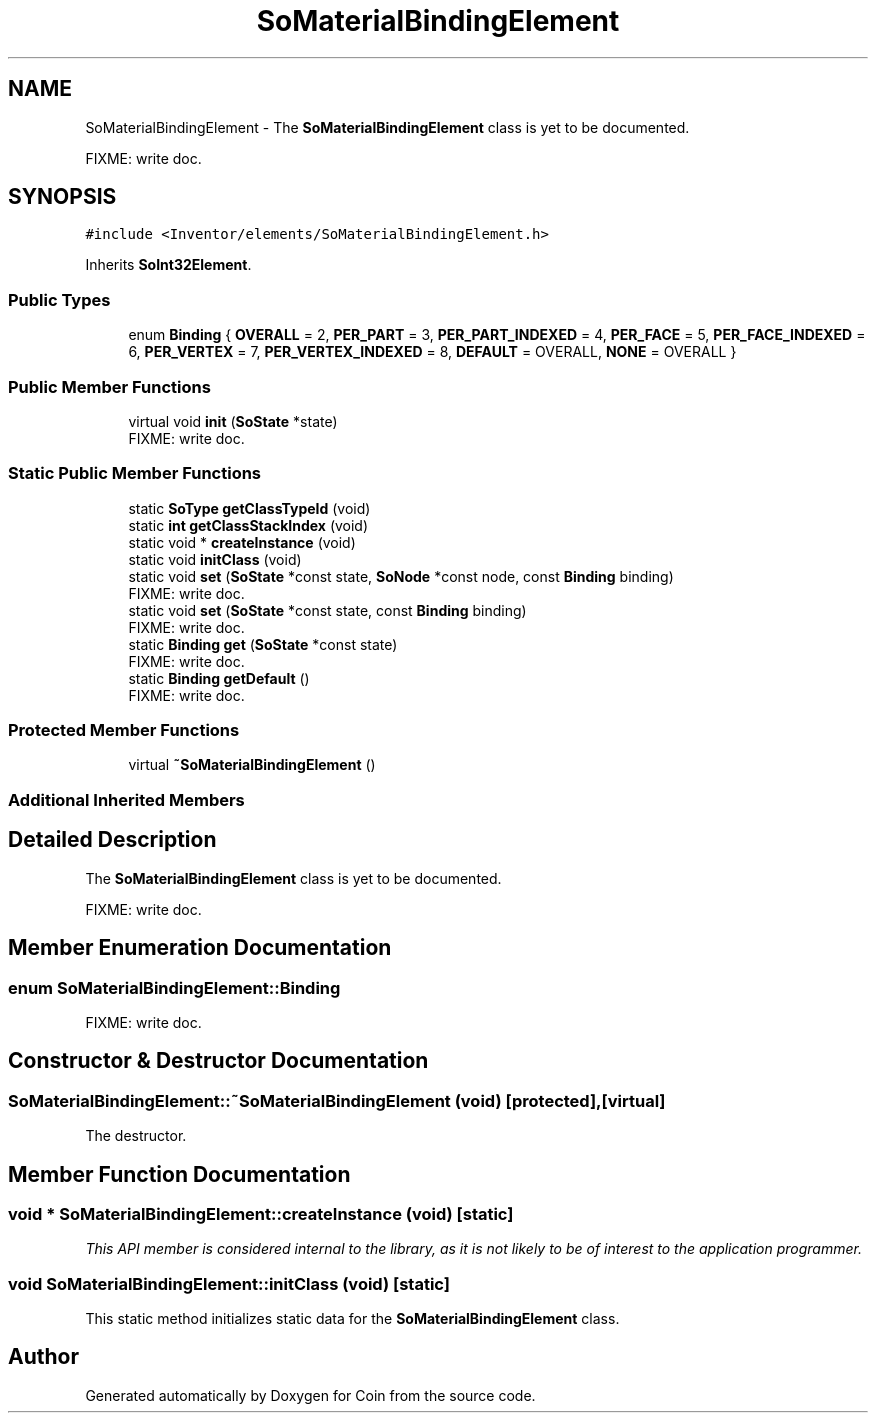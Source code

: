 .TH "SoMaterialBindingElement" 3 "Sun May 28 2017" "Version 4.0.0a" "Coin" \" -*- nroff -*-
.ad l
.nh
.SH NAME
SoMaterialBindingElement \- The \fBSoMaterialBindingElement\fP class is yet to be documented\&.
.PP
FIXME: write doc\&.  

.SH SYNOPSIS
.br
.PP
.PP
\fC#include <Inventor/elements/SoMaterialBindingElement\&.h>\fP
.PP
Inherits \fBSoInt32Element\fP\&.
.SS "Public Types"

.in +1c
.ti -1c
.RI "enum \fBBinding\fP { \fBOVERALL\fP = 2, \fBPER_PART\fP = 3, \fBPER_PART_INDEXED\fP = 4, \fBPER_FACE\fP = 5, \fBPER_FACE_INDEXED\fP = 6, \fBPER_VERTEX\fP = 7, \fBPER_VERTEX_INDEXED\fP = 8, \fBDEFAULT\fP = OVERALL, \fBNONE\fP = OVERALL }"
.br
.in -1c
.SS "Public Member Functions"

.in +1c
.ti -1c
.RI "virtual void \fBinit\fP (\fBSoState\fP *state)"
.br
.RI "FIXME: write doc\&. "
.in -1c
.SS "Static Public Member Functions"

.in +1c
.ti -1c
.RI "static \fBSoType\fP \fBgetClassTypeId\fP (void)"
.br
.ti -1c
.RI "static \fBint\fP \fBgetClassStackIndex\fP (void)"
.br
.ti -1c
.RI "static void * \fBcreateInstance\fP (void)"
.br
.ti -1c
.RI "static void \fBinitClass\fP (void)"
.br
.ti -1c
.RI "static void \fBset\fP (\fBSoState\fP *const state, \fBSoNode\fP *const node, const \fBBinding\fP binding)"
.br
.RI "FIXME: write doc\&. "
.ti -1c
.RI "static void \fBset\fP (\fBSoState\fP *const state, const \fBBinding\fP binding)"
.br
.RI "FIXME: write doc\&. "
.ti -1c
.RI "static \fBBinding\fP \fBget\fP (\fBSoState\fP *const state)"
.br
.RI "FIXME: write doc\&. "
.ti -1c
.RI "static \fBBinding\fP \fBgetDefault\fP ()"
.br
.RI "FIXME: write doc\&. "
.in -1c
.SS "Protected Member Functions"

.in +1c
.ti -1c
.RI "virtual \fB~SoMaterialBindingElement\fP ()"
.br
.in -1c
.SS "Additional Inherited Members"
.SH "Detailed Description"
.PP 
The \fBSoMaterialBindingElement\fP class is yet to be documented\&.
.PP
FIXME: write doc\&. 
.SH "Member Enumeration Documentation"
.PP 
.SS "enum \fBSoMaterialBindingElement::Binding\fP"
FIXME: write doc\&. 
.SH "Constructor & Destructor Documentation"
.PP 
.SS "SoMaterialBindingElement::~SoMaterialBindingElement (void)\fC [protected]\fP, \fC [virtual]\fP"
The destructor\&. 
.SH "Member Function Documentation"
.PP 
.SS "void * SoMaterialBindingElement::createInstance (void)\fC [static]\fP"
\fIThis API member is considered internal to the library, as it is not likely to be of interest to the application programmer\&.\fP 
.SS "void SoMaterialBindingElement::initClass (void)\fC [static]\fP"
This static method initializes static data for the \fBSoMaterialBindingElement\fP class\&. 

.SH "Author"
.PP 
Generated automatically by Doxygen for Coin from the source code\&.
